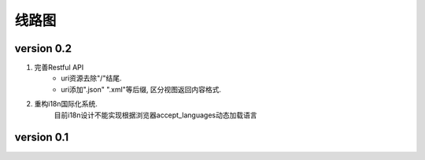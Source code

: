 线路图
==========

version 0.2
------------

#. 完善Restful API
    * uri资源去除"/"结尾.
    * uri添加".json" ".xml"等后缀, 区分视图返回内容格式.

#. 重构i18n国际化系统.
    目前i18n设计不能实现根据浏览器accept_languages动态加载语言

version 0.1
------------
